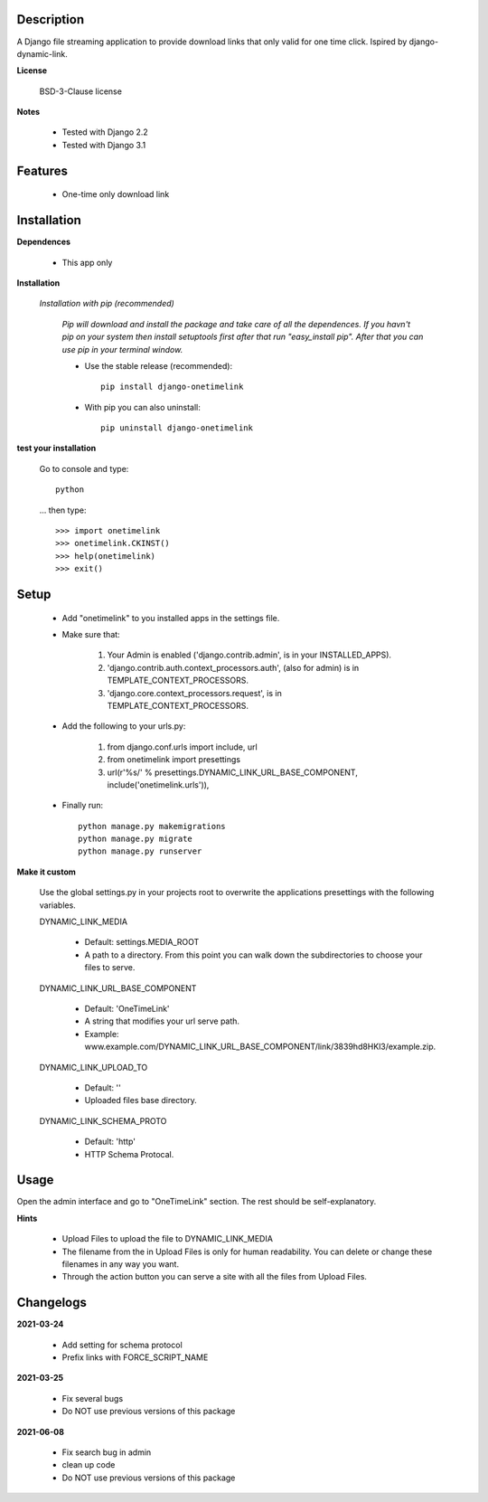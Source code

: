 ===========
Description
===========

A Django file streaming application to provide download links that only valid for one time click. Ispired by django-dynamic-link.

**License**

    BSD-3-Clause license

**Notes**

    * Tested with Django 2.2
    * Tested with Django 3.1

========
Features
========

    * One-time only download link 

============
Installation
============

**Dependences**

    * This app only

**Installation**

    *Installation with pip (recommended)*

        *Pip will download and install the package and take care of all the dependences.
        If you havn't pip on your system then install setuptools first after that run "easy_install pip".
        After that you can use pip in your terminal window.*

        * Use the stable release (recommended)::

            pip install django-onetimelink

        * With pip you can also uninstall::

            pip uninstall django-onetimelink

**test your installation**

    Go to console and type::

        python

    ... then type::
    
        >>> import onetimelink
        >>> onetimelink.CKINST()
        >>> help(onetimelink)
        >>> exit()
    
=====
Setup
=====
    
    * Add "onetimelink" to you installed apps in the settings file.
    * Make sure that:

        1.  Your Admin is enabled ('django.contrib.admin', is in your INSTALLED_APPS).
        2.  'django.contrib.auth.context_processors.auth', (also for admin) is in TEMPLATE_CONTEXT_PROCESSORS.
        3.  'django.core.context_processors.request', is in TEMPLATE_CONTEXT_PROCESSORS.

    * Add the following to your urls.py:

        1.  from django.conf.urls import include, url
        2.  from onetimelink import presettings
        3.  url(r'%s/' % presettings.DYNAMIC_LINK_URL_BASE_COMPONENT, include('onetimelink.urls')),
        
    * Finally run::
    
        python manage.py makemigrations
        python manage.py migrate
        python manage.py runserver

**Make it custom**

    Use the global settings.py in your projects root to overwrite the applications presettings with the following variables.

    DYNAMIC_LINK_MEDIA

        - Default: settings.MEDIA_ROOT
        - A path to a directory. From this point you can walk down the subdirectories to choose your files to serve.

    DYNAMIC_LINK_URL_BASE_COMPONENT
    
        - Default: 'OneTimeLink'
        - A string that modifies your url serve path.
        - Example: www.example.com/DYNAMIC_LINK_URL_BASE_COMPONENT/link/3839hd8HKl3/example.zip.

    DYNAMIC_LINK_UPLOAD_TO
    
        - Default: ''
        - Uploaded files base directory.

    DYNAMIC_LINK_SCHEMA_PROTO
    
        - Default: 'http'
        - HTTP Schema Protocal.

=====
Usage
=====

Open the admin interface and go to "OneTimeLink" section. The rest should be self-explanatory.

**Hints**

    * Upload Files to upload the file to DYNAMIC_LINK_MEDIA
    * The filename from the in Upload Files is only for human readability. You can delete or change these filenames in any way you want.
    * Through the action button you can serve a site with all the files from Upload Files.

==========
Changelogs
==========

**2021-03-24**

    * Add setting for schema protocol
    * Prefix links with FORCE_SCRIPT_NAME

**2021-03-25**

    * Fix several bugs
    * Do NOT use previous versions of this package

**2021-06-08**

    * Fix search bug in admin
    * clean up code
    * Do NOT use previous versions of this package

